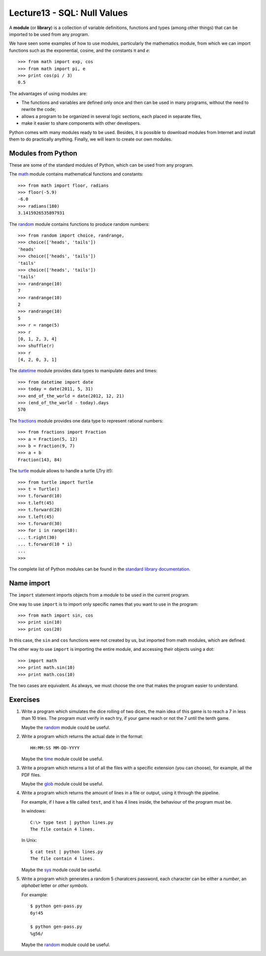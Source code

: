 Lecture13 - SQL: Null Values
-------------------

.. index:: module, library

A **module** (or **library**) is a collection of variable definitions, 
functions and types (among other things) that can be imported 
to be used from any program. 

We have seen some examples of how to use modules,
particularly the mathematics module,
from which we can import functions
such as the exponential, cosine,
and the constants π and *e*::

 >>> from math import exp, cos
 >>> from math import pi, e
 >>> print cos(pi / 3)
 0.5

The advantages of using modules are:

* The functions and variables are defined only once
  and then can be used in many programs, 
  without the need to rewrite the code;
* allows a program to be organized in several logic sections,
  each placed in separate files,
* make it easier to share components with other developers.

Python comes with many modules ready to be used.
Besides, it is possible to download modules from Internet and install
them to do practically anything.
Finally, we will learn to create our own modules.


Modules from Python
~~~~~~~~~~~~~~~~~~~

These are some of the standard modules of Python,
which can be used from any program.

The math_ module contains mathematical functions and constants::

 >>> from math import floor, radians
 >>> floor(-5.9)
 -6.0
 >>> radians(180)
 3.1415926535897931

The random_ module contains functions to produce random numbers::

 >>> from random import choice, randrange,
 >>> choice(['heads', 'tails'])
 'heads'
 >>> choice(['heads', 'tails'])
 'tails'
 >>> choice(['heads', 'tails'])
 'tails'
 >>> randrange(10)
 7
 >>> randrange(10)
 2
 >>> randrange(10)
 5
 >>> r = range(5)
 >>> r
 [0, 1, 2, 3, 4]
 >>> shuffle(r)
 >>> r
 [4, 2, 0, 3, 1]

The datetime_ module provides data types to
manipulate dates and times::

 >>> from datetime import date
 >>> today = date(2011, 5, 31)
 >>> end_of_the_world = date(2012, 12, 21)
 >>> (end_of_the_world - today).days
 570

The fractions_ module provides one data type to 
represent rational numbers::

 >>> from fractions import Fraction
 >>> a = Fraction(5, 12)
 >>> b = Fraction(9, 7)
 >>> a + b
 Fraction(143, 84)

The turtle_ module allows to handle a turtle
(¡Try it!)::

 >>> from turtle import Turtle
 >>> t = Turtle()
 >>> t.forward(10)
 >>> t.left(45)
 >>> t.forward(20)
 >>> t.left(45)
 >>> t.forward(30)
 >>> for i in range(10):
 ... t.right(30)
 ... t.forward(10 * i)
 ...
 >>>

.. _math: http://docs.python.org/library/math.html
.. _random: http://docs.python.org/library/random.html
.. _datetime: http://docs.python.org/library/datetime.html
.. _fractions: http://docs.python.org/library/fractions.html
.. _turtle: http://docs.python.org/library/turtle.html

The complete list of Python modules can be found in the `standard library documentation`_.

.. _standard library documentation: http://docs.python.org/library/index.html

Name import
~~~~~~~~~~~
.. index:: import, module (use)

The ``import`` statement imports objects from a module
to be used in the current program.

One way to use ``import`` is to import only specific names
that you want to use in the program::

 >>> from math import sin, cos
 >>> print sin(10)
 >>> print cos(20)


In this case, the ``sin`` and ``cos`` functions were not created by us,
but imported from math modules, which are defined.

The other way to use ``import`` is importing the entire module,
and accessing their objects using a dot::

 >>> import math
 >>> print math.sin(10)
 >>> print math.cos(10)

The two cases are equivalent.
As always, we must choose the one that makes the program
easier to understand.

Exercises
~~~~~~~~~

#. Write a program which simulates the dice rolling of two dices,
   the main idea of this game is to reach a 7 in less than 10 tries.
   The program must verify in each try, if your game reach or not
   the 7 until the tenth game.
 
   Maybe the `random`_ module could be useful.

#. Write a program which returns the actual date in the format::

       HH:MM:SS MM-DD-YYYY


   Maybe the `time`_ module could be useful.

#. Write a program which returns a list of all the files with
   a specific extension (you can choose), for example,
   all the PDF files.

   Maybe the `glob`_ module could be useful.

#. Write a program which returns the amount of lines in a file
   or output, using it through the pipeline.

   For example, if I have a file called ``test``, and it has
   4 lines inside, the behaviour of the program must be.

   In windows::

       C:\> type test | python lines.py 
       The file contain 4 lines.

   In Unix::

       $ cat test | python lines.py 
       The file contain 4 lines.

   Maybe the `sys`_ module could be useful.

#. Write a program which generates a random 5 charatcers password,
   each character can be either a `number`, an `alphabet` letter or
   `other symbols`.

   For example::

       $ python gen-pass.py
       6y!45

       $ python gen-pass.py
       %g56/

   Maybe the `random`_ module could be useful.

.. _`random`: http://docs.python.org/library/random.html
.. _`time`: http://docs.python.org/library/time.html 
.. _`glob`: http://docs.python.org/library/glob.html
.. _`sys`:  http://docs.python.org/library/sys.html
